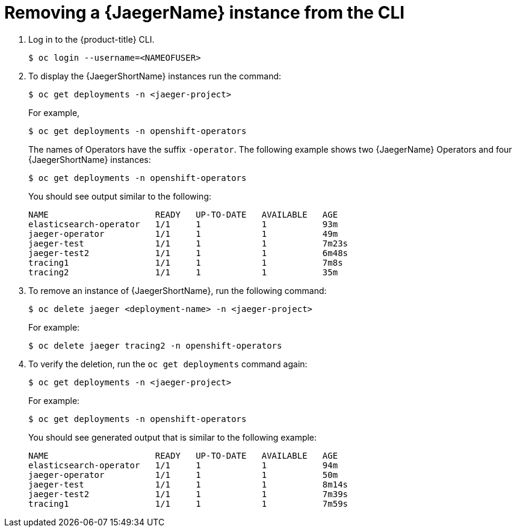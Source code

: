 ////
This module included in the following assemblies:
- distr_tracing_install/dist-tracing-removing.adoc
////

[id="distr-tracing-removing-instance-cli_{context}"]
= Removing a {JaegerName} instance from the CLI

. Log in to the {product-title} CLI.
+
[source,terminal]
----
$ oc login --username=<NAMEOFUSER> 
----
+
. To display the {JaegerShortName} instances run the command:
+
[source,terminal]
----
$ oc get deployments -n <jaeger-project>
----
+
For example,
+
[source,terminal]
----
$ oc get deployments -n openshift-operators
----
+
The names of Operators have the suffix `-operator`. The following example shows two {JaegerName} Operators and four {JaegerShortName} instances:
+
[source,terminal]
----
$ oc get deployments -n openshift-operators
----
+
You should see output similar to the following:
+
[source,terminal]
----
NAME                     READY   UP-TO-DATE   AVAILABLE   AGE
elasticsearch-operator   1/1     1            1           93m
jaeger-operator          1/1     1            1           49m
jaeger-test              1/1     1            1           7m23s
jaeger-test2             1/1     1            1           6m48s
tracing1                 1/1     1            1           7m8s
tracing2                 1/1     1            1           35m
----
+
. To remove an instance of {JaegerShortName}, run the following command:
+
[source,terminal]
----
$ oc delete jaeger <deployment-name> -n <jaeger-project>
----
+
For example:
+
[source,terminal]
----
$ oc delete jaeger tracing2 -n openshift-operators
----
+

. To verify the deletion, run the `oc get deployments` command again:
+
[source,terminal]
----
$ oc get deployments -n <jaeger-project>
----

+
For example:
+
[source,terminal]
----
$ oc get deployments -n openshift-operators
----
+
You should see generated output that is similar to the following example:
+
[source,terminal]
----
NAME                     READY   UP-TO-DATE   AVAILABLE   AGE
elasticsearch-operator   1/1     1            1           94m
jaeger-operator          1/1     1            1           50m
jaeger-test              1/1     1            1           8m14s
jaeger-test2             1/1     1            1           7m39s
tracing1                 1/1     1            1           7m59s
----
